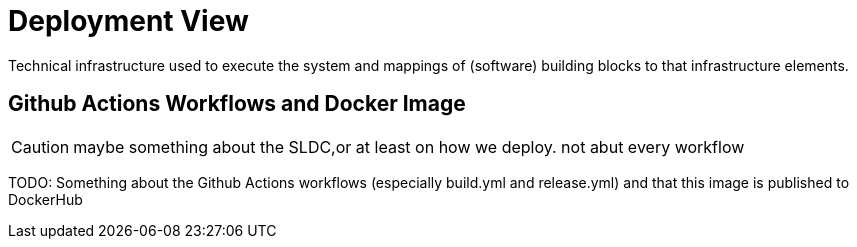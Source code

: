 = Deployment View
:description: Technical infrastructure used to execute the system and mappings of (software) building blocks to that infrastructure elements.

{description}

== Github Actions Workflows and Docker Image
CAUTION: maybe something about the SLDC,or at least on how we deploy. not abut every workflow

TODO: Something about the Github Actions workflows (especially build.yml and release.yml) and that this image is published to DockerHub
